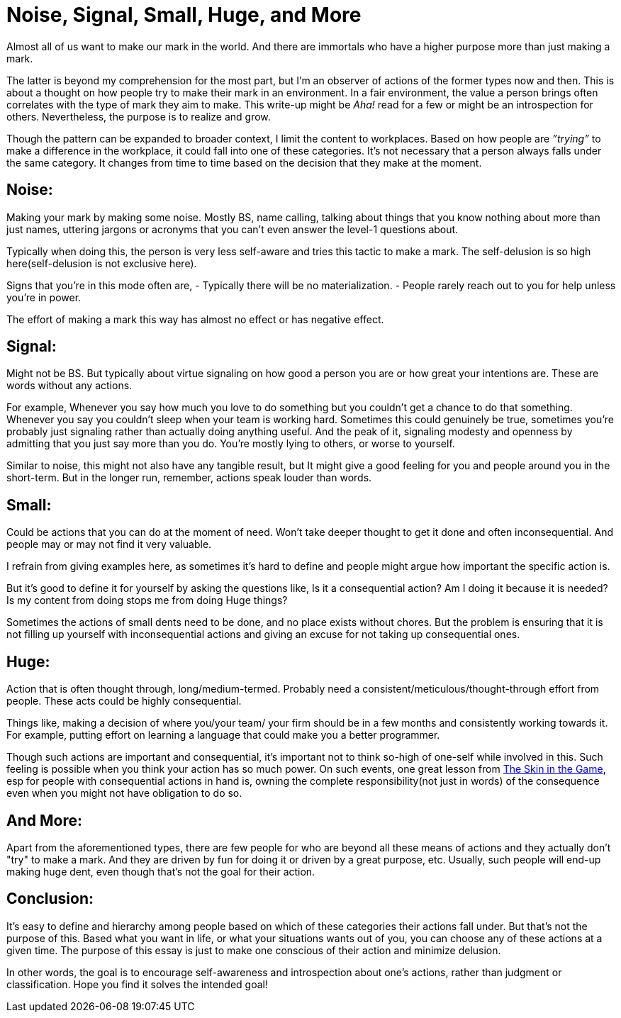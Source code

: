 = Noise, Signal, Small, Huge, and More

:date: 2023-08-08
:category: Thoughts
:tags: Team, Actions, Introspection

Almost all of us want to make our mark in the world. And there are immortals who have a higher purpose more than just making a mark.

The latter is beyond my comprehension for the most part, but I'm an observer of actions of the former types now and then. This is about a thought on how people try to make their mark in an environment. In a fair environment, the value a person brings often correlates with the type of mark they aim to make. This write-up might be _Aha!_ read for a few or might be an introspection for others. Nevertheless, the purpose is to realize and grow.

Though the pattern can be expanded to broader context, I limit the content to workplaces. Based on how people are _”trying”_ to make a difference in the workplace, it could fall into one of these categories. It’s not necessary that a person always falls under the same category. It changes from time to time based on the decision that they make at the moment.

## Noise:

Making your mark by making some noise. Mostly BS, name calling, talking about things that you know nothing about more than just names, uttering jargons or acronyms that you can’t even answer the level-1 questions about.

Typically when doing this, the person is very less self-aware and tries this tactic to make a mark. The self-delusion is so high here(self-delusion is not exclusive here).

Signs that you’re in this mode often are,
- Typically there will be no materialization.
- People rarely reach out to you for help unless you’re in power.

The effort of making a mark this way has almost no effect or has negative effect.

## Signal:

Might not be BS. But typically about virtue signaling on how good a person you are or how great your intentions are. These are words without any actions.

For example,
Whenever you say how much you love to do something but you couldn’t get a chance to do that something.
Whenever you say you couldn’t sleep when your team is working hard. Sometimes this could genuinely be true, sometimes you’re probably just signaling rather than actually doing anything useful.
And the peak of it, signaling modesty and openness by admitting that you just say more than you do.
You’re mostly lying to others, or worse to yourself.

Similar to noise, this might not also have any tangible result, but It might give a good feeling for you and people around you in the short-term. But in the longer run, remember, actions speak louder than words.

## Small:

Could be actions that you can do at the moment of need. Won’t take deeper thought to get it done and often inconsequential. And people may or may not find it very valuable.

I refrain from giving examples here, as sometimes it’s hard to define and people might argue how important the specific action is.

But it’s good to define it for yourself by asking the questions like,
Is it a consequential action?
Am I doing it because it is needed?
Is my content from doing stops me from doing Huge things?

Sometimes the actions of small dents need to be done, and no place exists without chores.
But the problem is ensuring that it is not filling up yourself with inconsequential actions and giving an excuse for not taking up consequential ones.

## Huge:

Action that is often thought through, long/medium-termed. Probably need a consistent/meticulous/thought-through effort from people. These acts could be highly consequential.

Things like, making a decision of where you/your team/ your firm should be in a few months and consistently working towards it. For example, putting effort on learning a language that could make you a better programmer.

Though such actions are important and consequential, it’s important not to think so-high of one-self while involved in this. Such feeling is possible when you think your action has so much power. On such events, one great lesson from https://www.amazon.in/Skin-Game-Hidden-Asymmetries-Daily/dp/0141982659[The Skin in the Game], esp for people with consequential actions in hand is, owning the complete responsibility(not just in words) of the consequence even when you might not have obligation to do so.

## And More:

Apart from the aforementioned types, there are few people for who are beyond all these means of actions and they actually don't "try" to make a mark. And they are driven by fun for doing it or driven by a great purpose, etc. Usually, such people will end-up making huge dent, even though that’s not the goal for their action.

## Conclusion:

It's easy to define and hierarchy among people based on which of these categories their actions fall under. But that's not the purpose of this. Based what you want in life, or what your situations wants out of you, you can choose any of these actions at a given time. The purpose of this essay is just to make one conscious of their action and minimize delusion.

In other words, the goal is to encourage self-awareness and introspection about one's actions, rather than judgment or classification. Hope you find it solves the intended goal!
